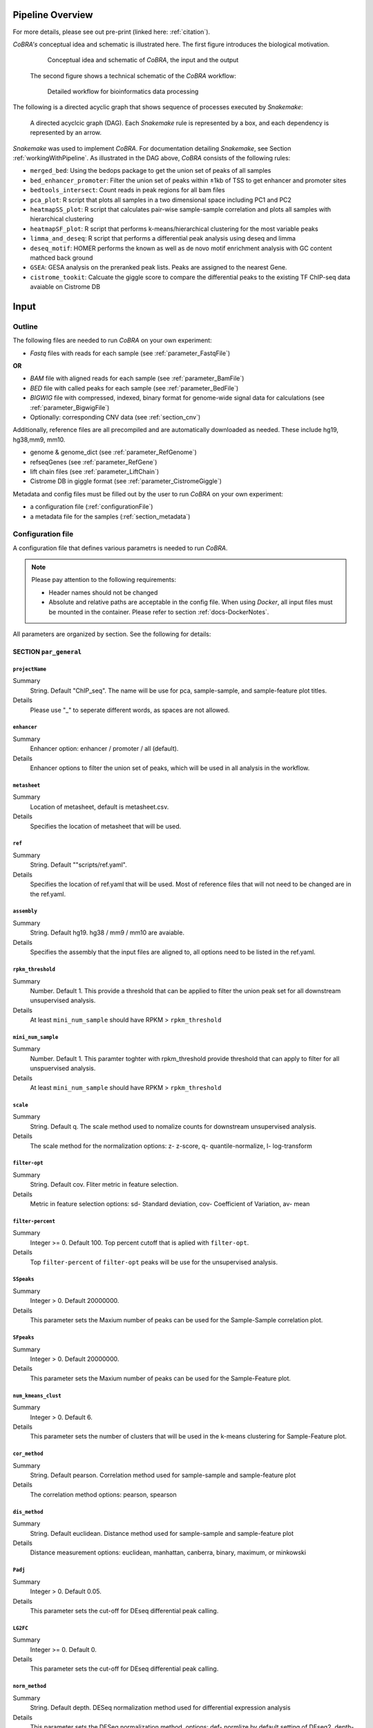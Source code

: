 .. _workflow:

Pipeline Overview
************************************************************
For more details, please see out pre-print (linked here: :ref:`citation`).

*CoBRA's* conceptual idea and schematic is illustrated here. The first figure introduces the biological motivation. 


   .. figure:: workflow.png
         :scale: 30 %
         :alt: CoBRA schematics
         :align: center

         Conceptual idea and schematic of *CoBRA*, the input and the output

 
 The second figure shows a technical schematic of the *CoBRA* workflow:


   .. figure:: Cobra_workflow.png
      :scale: 16 %
      :alt: Schematic of the CoBRA workflow and the GC binning
      :align: center

      Detailed workflow for bioinformatics data processing

The following is a directed acyclic graph that shows sequence of processes executed by *Snakemake*:
         
   .. figure:: dag.png
         :scale: 20 %
         :alt: Directed acyclic graph of an example workflow
         :align: center
         
         A directed acyclcic graph (DAG). Each *Snakemake* rule is represented by a box, and each dependency is represented by an arrow.


*Snakemake* was used to implement *CoBRA*. For documentation detailing *Snakemake*, see Section :ref:`workingWithPipeline`. As illustrated in the DAG above, *CoBRA* consists of the following rules: 

- ``merged_bed``: Using the bedops package to get the union set of peaks of all samples
- ``bed_enhancer_promoter``:  Filter the union set of peaks within ±1kb of TSS to get enhancer and promoter sites
- ``bedtools_intersect``: Count reads in peak regions for all bam files
- ``pca_plot``: R script that plots all samples in a two dimensional space including PC1 and PC2
- ``heatmapSS_plot``: R script that calculates pair-wise sample-sample correlation and plots all samples with hierarchical clustering
- ``heatmapSF_plot``: R script that performs k-means/hierarchical clustering for the most variable peaks
- ``limma_and_deseq``: R script that performs a differential peak analysis using deseq and limma
- ``deseq_motif``: HOMER performs the known as well as de novo motif enrichment analysis with GC content mathced back ground
- ``GSEA``: GESA analysis on the preranked peak lists. Peaks are assigned to the nearest Gene.
- ``cistrome_tookit``: Calcuate the giggle score to compare the differential peaks to the existing TF ChIP-seq data avaiable on Cistrome DB



Input
************************************************************


Outline
==============================

The following files are needed to run *CoBRA* on your own experiment:

- *Fastq* files with reads for each sample (see :ref:`parameter_FastqFile`)

**OR**

- *BAM* file with aligned reads for each sample (see :ref:`parameter_BamFile`)
- *BED* file with called peaks for each sample (see :ref:`parameter_BedFile`)
- *BIGWIG* file with compressed, indexed, binary format for genome-wide signal data for calculations (see :ref:`parameter_BigwigFile`)

- Optionally: corresponding CNV data (see :ref:`section_cnv`)

Additionally, reference files are all precompiled and are automatically downloaded as needed. These include hg19, hg38,mm9, mm10.

- genome & genome_dict (see :ref:`parameter_RefGenome`)
- refseqGenes (see :ref:`parameter_RefGene`)
- lift chain files (see :ref:`parameter_LiftChain`)
- Cistrome DB in giggle format (see :ref:`parameter_CistromeGiggle`)

Metadata and config files must be filled out by the user to run *CoBRA* on your own experiment:

- a configuration file (:ref:`configurationFile`)
- a metadata file for the samples (:ref:`section_metadata`)


.. _configurationFile:

Configuration file
==============================

A configuration file that defines various parametrs is needed to run *CoBRA*.

.. note:: Please pay attention to the following requirements:

  - Header names should not be changed
  - Absolute and relative paths are acceptable in the config file. When using *Docker*, all input files must be mounted in the container. Please refer to section :ref:`docs-DockerNotes`.
  
All parameters are organized by section. See the following for details:

SECTION ``par_general``
--------------------------------------------

.. _parameter_Project_Name:


``projectName``
^^^^^^^^^^^^^^^^^^^^^^^^^^^^^^

Summary
  String. Default "ChIP_seq". The name will be use for pca, sample-sample, and sample-feature plot titles.

Details
  Please use "_" to seperate different words, as spaces are not allowed.


``enhancer``
^^^^^^^^^^^^^^^^^^^^^^^^^^^^^^

Summary
  Enhancer option: enhancer / promoter / all (default). 

Details
  Enhancer options to filter the union set of peaks, which will be used in all analysis in the workflow.


``metasheet``
^^^^^^^^^^^^^^^^^^^^^^^^^^^^^^

Summary
  Location of metasheet, default is metasheet.csv.

Details
  Specifies the location of metasheet that will be used.
  

``ref``
^^^^^^^^^^^^^^^^^^^^^^^^^^^^^^

Summary
  String. Default ""scripts/ref.yaml".

Details
  Specifies the location of ref.yaml that will be used. Most of reference files that will not need to be changed are in the ref.yaml.


``assembly``
^^^^^^^^^^^^^^^^^^^^^^^^^^^^^^^^^^^

Summary
  String. Default hg19. hg38 / mm9 / mm10 are avaiable.

Details
  Specifies the assembly that the input files are aligned to, all options need to be listed in the ref.yaml.


``rpkm_threshold``
^^^^^^^^^^^^^^^^^^^^^^^^^^^^^^

Summary
  Number. Default 1. This provide a threshold that can be applied to filter the union peak set for all downstream unsupervised analysis.
  
Details
  At least ``mini_num_sample`` should have RPKM > ``rpkm_threshold``


``mini_num_sample``
^^^^^^^^^^^^^^^^^^^^^^^^^^^^^^^^

Summary
  Number. Default 1. This paramter toghter with rpkm_threshold provide threshold that can apply to filter for all unspuervised analysis.
  
Details
  At least ``mini_num_sample`` should have RPKM > ``rpkm_threshold``


``scale``
^^^^^^^^^^^^^^^^^^^^^^^^^^^^^^^^^^^^

Summary
  String. Default q. The scale method used to nomalize counts for downstream unsupervised analysis.

Details
  The scale method for the normalization options: z- z-score, q- quantile-normalize, l- log-transform


``filter-opt``
^^^^^^^^^^^^^^^^^^^^^^^^^^^^^^

Summary
  String. Default cov. Fliter metric in feature selection.

Details
  Metric in feature selection options: sd- Standard deviation, cov- Coefficient of Variation, av- mean


``filter-percent``
^^^^^^^^^^^^^^^^^^^^^^^^^^^^^^

Summary
  Integer >=  0. Default 100. Top percent cutoff that is aplied with ``filter-opt``.

Details
  Top ``filter-percent`` of ``filter-opt`` peaks will be use for the unsupervised analysis.


``SSpeaks``
^^^^^^^^^^^^^^^^^^^^^^^^^^^^^^

Summary
  Integer > 0. Default 20000000. 

Details
  This parameter sets the Maxium number of peaks can be used for the Sample-Sample correlation plot.
  

``SFpeaks``
^^^^^^^^^^^^^^^^^^^^^^^^^^^^^^

Summary
  Integer > 0. Default 20000000. 

Details
  This parameter sets the Maxium number of peaks can be used for the Sample-Feature plot.


``num_kmeans_clust``
^^^^^^^^^^^^^^^^^^^^^^^^^^^^^^

Summary
  Integer > 0. Default 6. 

Details
  This parameter sets the number of clusters that will be used in the k-means clustering for Sample-Feature plot.


``cor_method``
^^^^^^^^^^^^^^^^^^^^^^^^^^^^^^

Summary
  String. Default pearson. Correlation method used for sample-sample and sample-feature plot
  
Details
  The correlation method options: pearson, spearson


``dis_method``
^^^^^^^^^^^^^^^^^^^^^^^^^^^^^^

Summary
  String. Default euclidean. Distance method used for sample-sample and sample-feature plot
  
Details
  Distance measurement options: euclidean, manhattan, canberra, binary, maximum, or minkowski


``Padj``
^^^^^^^^^^^^^^^^^^^^^^^^^^^^^^^^^^^^^^^^^^^^^^^^^^^^^^^^^^^^

Summary
  Integer > 0. Default 0.05. 

Details
  This parameter sets the cut-off for DEseq differential peak calling.


``LG2FC``
^^^^^^^^^^^^^^^^^^^^^^^^^^^^^^^^^^^^^^^^^^^^^^^^^^^^^^^^^^^^

Summary
  Integer >= 0. Default 0. 

Details
  This parameter sets the cut-off for DEseq differential peak calling.

.. _parameter_norm_method:

``norm_method``
^^^^^^^^^^^^^^^^^^^^^^^^^^^^^^^^^^^^^^^^^^^^^^^^^^^^^^^^^^^^

Summary
   String. Default depth. DESeq normalization method used for differential expression analysis

Details
  This parameter sets the DESeq normalization method, options: def- normlize by default setting of DEseq2, depth- normlize by the sequence depth of each sample


``motif``
^^^^^^^^^^^^^^^^^^^^^^^^^^^^^^^^^^^^^^^^^^^^^^^^^^^^^^^^^^^^

Summary
  String, default 'false'.

Details
  This parameter is use to determine if motif enrichement and clustering analysis is performed.


``bam_sort``
^^^^^^^^^^^^^^^^^^^^^^^^^^^^^^^^^^^^^^^^^^^^^^^^^^^^^^^^^^^^

Summary
  String, default 'true'.

Details
  This parameter is needed to flag if the bam files provieded input are sorted or not. If set to 'false', *CoBRA* will automatically sort and reorder the bam files.


``CNV_correction``
^^^^^^^^^^^^^^^^^^^^^^^^^^^^^^^^^^^^^^^^^^^^^^^^^^^^^^^^^^^^

Summary
  String, default 'false'.

Details
  This parameter is required to flag if CNV correction should be perfomed or not.


``unchanged_heatmap``
^^^^^^^^^^^^^^^^^^^^^^^^^^^^^^^^^^^^^^^^^^^^^^^^^^^^^^^^^^^^

Summary
  String, default 'false'.

Details
  This parameter is required to flag if heatmap change should be perfomed or not.
  

``fastq_in``
^^^^^^^^^^^^^^^^^^^^^^^^^^^^^^^^^^^^^^^^^^^^^^^^^^^^^^^^^^^^

Summary
  String, default 'true'.

Details
  This parameter is required to indicate types of file used as input. If `true`, only fastq files for each sample will be used. If `false`, then bed, bam, bigwig will need to be provided


``thread``
^^^^^^^^^^^^^^^^^^^^^^^^^^^^^^^^^^^^^^^^^^^^^^^^^^^^^^^^^^^^

Summary
  Integer >= 0. Default 8. 

Details
  Number of threads used in bwa mem alignment. If run on a local PC, use 1 thread.


SECTION ``samples``
--------------------------------------------

.. _parameter_FastqFile:

``fastq``
^^^^^^^^^^^^^^^^^^^^^^^^^^^^^^^^^^^^^^^^^^^^^^^^^^^^^^^^^^^^
Summary
  Paths to the fastq files.

Details
  Path to a fastq file that summarizes the peaks for each sample. The following is an example:
  
  .. code-block:: Bash
  
     bed:
       sample1: ./XX1.fastq
       sample2: ./XX2.fastq

.. _parameter_BedFile:

``bed``
^^^^^^^^^^^^^^^^^^^^^^^^^^^^^^^^^^^^^^^^^^^^^^^^^^^^^^^^^^^^
Summary
  Paths to the bed files.

Details
  Path to a bed file that summarizes the called peaks for each sample. The following is an example:
  
  .. code-block:: Bash
  
     bed:
       sample1: ./XX1.bed
       sample2: ./XX2.bed

.. _parameter_BamFile:

``bam``
^^^^^^^^^^^^^^^^^^^^^^^^^^^^^^^^^^^^^^^^^^^^^^^^^^^^^^^^^^^^
Summary
  Paths to the bam files.

Details
  Path to a bam file for each sample. The following is an example:
  
  .. code-block:: Bash
  
     bam:
       sample1: ./XX1.bam
       sample2: ./XX2.bam

.. _parameter_BigwigFile:

``bigwig``
^^^^^^^^^^^^^^^^^^^^^^^^^^^^^^^^^^^^^^^^^^^^^^^^^^^^^^^^^^^^
Summary
  Paths to the bigwig files.

Details
  Path to a bigwig file for each sample. The following is an example:
  
  .. code-block:: Bash
  
     bigwig:
       sample1: ./XX1.bw
       sample2: ./XX2.bw


.. _section_cnv:

SECTION ``CNV``
--------------------------------------------


``cnv``
^^^^^^^^^^^^^^^^^^^^^^^^^^^^^^^^^^^^^^^^^^^^^^^^^^^^^^^^^^^^
Summary
  Paths to the igv files for CNV analysis.

Details
  Path to an igv file for each sample. The following is an example:
  
  .. code-block:: Bash
  
     cnv:
       sample1: ./XX1.igv
       sample2: ./XX2.igv
       
  If a file is provided, it must be a valid *igv* file with at least 5 columns:

  - tab-separated columns
  - column names in the first row
  - Columns 1 to 5:

     1. Chromosome
     2. Start
     3. End
     4. Identifier (will be made unique for each if this is not the case already)
     5. log2CNV


SECTION ``additionalInputFiles``
--------------------------------------------


.. _parameter_refGenome_fasta:


``genome``
^^^^^^^^^^^^^^^^^^^^^^^^^^^^^^

Summary
  String. Default hg19.fasta. Path to the reference genome *fasta* file.

Details
  For user convenience, CoBRA will automatic download this file if it has not been downloaded. However, you may also manually create this file to run *CoBRA* on a new species.

  .. Warning:: Chromosome order must correspond to the following files :download:`chr_order.txt <chr_order.txt>` file.. 


``TSS.plus.minus.1kb``
^^^^^^^^^^^^^^^^^^^^^^^^^^^^^^^^^^^^^^^^^^^^^^^^^^^^^^^^^^^^

Summary
  String. Path where the refGene plus minus 1kb bed file are stored.

Details
  Each file must be a valid *BED* file with 5 columns, as follows:

  1. chromosome
  2. start
  3. end
  4. strand
  5. Gene_ID

  For user convenience, CoBRA will automatic download this file if it has not been downloaded. However, you may also manually create this file to apply to new species.


``refseqGenes``
^^^^^^^^^^^^^^^^^^^^^^^^^^^^^^^^^^^^^^^^^^^^^^^^^^^^^^^^^^^^

Details
  Each file must be a valid *BED* file with 5 columns, as follows:

  1. chromosome
  2. start
  3. end
  4. Gene_ID
  5. Gene_Name

  For user convenience, CoBRA will automatic download this file if it has not been downloaded. However, you may also manually create this file to apply to new species.



``lift.chain``
^^^^^^^^^^^^^^^^^^^^^^^^^^^^^^^^^^^^^^^^^^^^^^^^^^^^^^^^^^^^

Summary
  String. Path to the lift.chain.gz.

Details
  For user convenience, CoBRA will automatic download this file if it has not been downloaded. This file is used for hg19 and mm9 analysis. It can lift-over coordinates to hg38 and mm10.


``giggle``
^^^^^^^^^^^^^^^^^^^^^^^^^^^^^^^^^^^^^^^^^^^^^^^^^^^^^^^^^^^^

Summary
  String. Path to the giggle.tar.gz that can be use for cistrome toolkit analysis for finding similar ChIP-seq data that compare to the peaks of interest.

Details
  For user convenience, CoBRA will automatic download this file if it has not been downloaded. It can also be downloaded `here <http://cistrome.org/~chenfei/MAESTRO/giggle.tar.gz>`__.

 
 
.. _section_metadata:


Metadata
=============================================

  
  The metadata file is a comma separated file that contains the annotation and differential comparisson information. The sample names must match those in the configuration file. *CoBRA* can perform as many differential peak analyses as are indicated in the metadata file.
  
  .. warning:: Make sure that end of line characters match default of the operating system. Please convert all line endings to unix format. Please see `here <https://blog.shvetsov.com/2012/04/covert-unix-windows-mac-line-endings.html>`__ .

  Make the  ``metasheet`` file in excel, and save it as a .csv, It doesn’t matter what it is named as long as it is called in the  ``config`` in the section marked  ``metasheet``. See the  ``config`` section for details. The format should be something like the following:

  +--------+------+------------+-----------+------------+--------------------------+
  | Sample | Cell | Condition  | Treatment | Replicates | comp_MCF7_DOX_over_NoDox | 
  +--------+------+------------+-----------+------------+--------------------------+
  | A1     | MCF7 | Full_Media | NoDOX     | 1          | 1                        |
  +--------+------+------------+-----------+------------+--------------------------+
  | A2     | MCF7 | Full_Media | NoDOX     | 2          | 1                        |
  +--------+------+------------+-----------+------------+--------------------------+
  | B1     | MCF7 | Full_Media | DOX       | 1          | 2                        |
  +--------+------+------------+-----------+------------+--------------------------+
  | B2     | MCF7 | Full_Media | DOX       | 2          | 2                        |
  +--------+------+------------+-----------+------------+--------------------------+



  The first column should always contain the sample names that exactly match the sample names used in the config.yaml file.
  The samples that you want to perform a Differential Peak Calling (DE) on using limma and deseq should be marked by the  ``comp`` columns. More on this below.

  .. warning:: This is important! The  ``control`` should be marked with a 1, and the  ``treatment`` should be marked with a 2.

  The remaining metadata columns are up to the user to write. Sample must always be first, and you are allowed to have as many ``comp_XXXX`` columns as you want at the end. All of the middle columns are your metadata (for this example, this is cell, condition, treatment, replicates).

  Again, make this in excel so that all of the spacing is done correctly and save it out as a .csv file. This is the most common bug, so please follow this.
  
  .. warning:: Common Problems with  ``metasheet`` Characters to avoid: ("-", "(", ")", " ", "/", "$"). To avoid bugs, the only punctuation that should be used is the underscore “_”. Dashes, periods, etc, could cause a bug because there is a lot of table formatting and manipulation, or they are invalid characters in R. 
  
  .. note:: CoBRA parses the metadata file and will convert MOST of these invalid characters into '.'--dollarsigns will just be dropped.  The CoBRA parser will also convert between dos/mac files to unix format.
  
  .. note:: It is very important that you know that samples ``A`` is what you mark with 1, and samples ``B`` is what you mark with a 2. You should name your output following this format as well  ``comp_B_over_A`` This will let the reader know what the output DE files refer to. Deseq:  ``baseMeanControl`` refers to samples ``A``, which follows condition 1 and ``baseMeanTreatment`` refers to samples ``B`` which follows condition 2. logfc is ``B/A``

  .. warning:: Do not change the samples data after you started an analysis. You may introduce inconsistencies that will result in error messages. If you need to alter the sample data, we strongly advise you to rerun all steps in the pipeline.


Output
************************************************************

*CoBRA* generates output files that are produced after each of step of the pipeline.

.. note:: Some output folder names are dependent on parameters and comparisons set by the user in the metasheet and config file. Major output filetype and folder structure is described below. 

Common output files can be found in the following formats:

- .bed (bed file)
- .csv (file with comma as column separators)
- .png (PNG format)
- .pdf (PDF format)
- .log (text format)

FOLDER ``Analysis``
=============================================

The final output results are stored here.

Sub-folder ``preprocessed_files``
----------------------------------------------

Stores results related to bam, bed, bigwig, read counts.

.. note:: Output files in this folder do not need to be examined unless itermediate output files are of interest to the user.


Sub-folder ``clustering_analysis``
----------------------------------------------

Stores results related to Principal Component Analysis (PCA) plot, Sample-sample correlation and Sample-Feature clustering plot.


Sub-folder ``differential_peaks``
----------------------------------------------

Stores results related to differential peak calling, motif enrichment, GSEA and cistrome toolkit analyses.


Sub-folder ``logs``
----------------------------------------------

Stores all log files that are created by the pipeline. Each log file is produced by the corresponding rule and contains debugging information as well as warnings and errors.


FOLDER ``preprocessed_files``
=============================================

Stores temporary and intermediate files. Since they are usually not relevant for the user, they are explained in brief.

Sub-folder ``bam``
------------------------------

Stores sorted versions of the *BAMs* that are optimized for fast count.


Sub-folder ``bed``
----------------------------------------------

Stores all original and union bed files, the union peaks are seperated by enhancer and promoter bed files.


Sub-folder ``bigwig``
------------------------------

Stores bigwig files for all samples.


Sub-folder ``read_counts``
------------------------------

Stores sample-peak counts for each sample and merged sample-peak count matrix.


FOLDER ``clustering_analysis``
=============================================


Sub-folder ``rpkm.{}_num_sample.{}_scale.{}_fliter.cov.{}``
------------------------------

Stores unsupervised anlaysis results. Paramaters used for filtering the read counts file is indicated in the folder name.

For example, the folder name 'rpkm.2_num_sample.3_scale.q_fliter.cov.2' means that the unsupervised analysis under this folder is filter by the following criteria:

- ``rpkm.2_num_sample.3`` - at least three samples in the data set have minmal rpkm 2 

- ``scale.q_fliter.cov.2`` - the normalization method is quantile-normalized, fliter metric in feature selection is Coefficient of Variation, the top 2 percent of peaks are being selected.

FILES ``plots/pca_plot.pdf``
----------------------------------------------------------------------------------------------

Details
  Produced in rule ``pca_plot``. PCA is mostly used as a tool in exploratory data analysis. It is often used to visualize distance and relatedness between samples. 

FILES ``plots/heatmapSS_plot.pdf``
----------------------------------------------------------------------------------------------

Details
  Produced in rule ``heatmapSS_plot``. Sample similarity as determined by hierarchical clustering based on the Spearman correlation between samples. 

FILES ``plots/heatmapSF_plot.pdf``
----------------------------------------------------------------------------------------------

Details
  Produced in rule ``heatmapSF_plot``. Peaks from all study samples were merged to create a union set of sites. Each column is a sample, and each row is a peak. K-means clustering is applied to the peak sets. Cluster information can be found in the file "heatmapSF_plot.txt".



FOLDER ``differential_peaks``
=============================================

Sub-folders ``{comparsion_defined_in_metasheet}``
------------------------------

Stores differential anlaysis results that was defined by user in the metasheet. The following are files that can be found in the folder:

- ``{comparsion_defined_in_metasheet}.deseq.csv`` - differential peaks list based on the union peaks. In the file, log2FoldChange and padj for the comparisson of each peak can be found. 

- ``{comparsion_defined_in_metasheet}.deseq.with.Nearby.Gene.csv`` - in addition to the differential peak list, the nearby gene is annotated for each peak.

- ``{comparsion_defined_in_metasheet}.deseq.Padj{}.LG2FC.{}.up.bed`` - treatment enriched peaks based on the Padj and log2FoldChange cutoff defined in the config file.

- ``{comparsion_defined_in_metasheet}.deseq.Padj{}.LG2FC.-{}.down.bed`` - control enriched peaks based on the Padj and log2FoldChange cutoff defined in the config file.

- ``{comparsion_defined_in_metasheet}.deseq.Padj{}.LG2FC.{}.pdf`` - heatmap showing the differential peaks between the treatment and control groups.

- ``{comparsion_defined_in_metasheet}.deseq.Padj{}.LG2FC.{}.up.bed_motif`` - motif enrichment results for treatment enriched motifs. Both known and de novo results are included.

- ``{comparsion_defined_in_metasheet}.deseq.Padj{}.LG2FC.{}.-down.bed_motif`` - motif enrichment results for control enriched motifs. Both known and de novo results are included.

- ``GSEA`` - GSEA analysis result based on the log2FoldChange for each nearby gene in the differential peak list.

- ``cistrome_toolkit`` - cistrome_toolkit analysis result based on the treatment and control enriched differential peaks.

- ``DEseq.normalized.counts.csv`` - DEseq normalized counts for each sample and each peak.


FOLDER ``logs``
=============================================

Folder contains log files with errors for each step of the pipeline.

- ``*.log`` A log file is produced for each rule. They contain warnings, errors, and debugging information.

  - ``clean_bam`` logs for picard bam clean 
  - ``remove_duplicates`` logs for picard remove duplicate 
  - ``reorder`` logs for reorder the bam files
  - ``read_counts`` for bedtools intersect to get the sample-peak count matrix

.. _workingWithPipeline:

Running *CoBRA*
******************

General notes
==============================

We present a new pipeline, Containerized workflows for ChIP/ATAC‐seq Experiments (*CoBRA*), that is fast, efficient, portable, customizable and reproducible. The workflow builds upon the ongoing effort to make computational research reproducible using Docker containers. *CoBRA* allows users of varying levels of technical skill to quickly process and analyze new data from ChIP-seq and ATAC-seq experiments. It is the authors’ hope that *CoBRA* can be a starting point for others to build upon and improve *CoBRA* as a tool and extend its ability to analyze the cistrome. 

The *CoBRA* workflow is implemented into a snakemake workflow management system (Köster and Rahmann 2012). Workflows are described via a human-readable, Python-based language. It can be seamlessly scaled to server, cluster, grid and cloud environments, without the need to modify the workflow definition. For ChIP-seq and ATAC-seq experiments, *CoBRA* provides both unsupervised and supervised analyses. 

Further, to make *CoBRA* more easily deployable on any system, it is distributed as a Docker container, which can be used on any machine as long as Docker is installed. Docker containers provide a tool for packaging bioinformatics software. It encapsulates all of the supporting software and libraries, eliminates the possibility of conflicting dependencies, and facilitates the installation of required software. As a result, *CoBRA* is reproducible, portable and easy to deploy.



.. _timeMemoryRequirements:

Running *CoBRA* - Computation time and memory usage
--------------------

*CoBRA* can be computationaly intensive if ``Bam`` files are not sorted. Analyses with a larger sample size (100+ samples) and peak number (10,0000+) generally take longer.


Running time
--------------------

Details about total time consumption:

- the running time is based on the number of samples and the number of peaks.
- for typical analyses in which the sample size is less than 15, running times are roughly 30 minutes with 2 cores for sorted bam files.
- for a large number of samples, running time will be up to 2 hrs or so when executed on a cluster machine.
- if motif analysis is turned on, add 1 additional hour to the running time listed above.



.. _FAQs:

Frequently asked questions (FAQs)
****************************************

The following are commonly asked questions:

1. Why does *CoBRA* need to use a config file and metasheet file to setup the run? Why not just simply use the command to setup the run?

  The unsupervised and supervised anlaysis of ChIP/ATAC-seq experiment requires many paramaters, and could vary from one experiement to another. The config and metasheet files allow the user to save all paramaters that have been used in this run and allow others to reproduce the analysis when needed.

2. Have a problem running docker?

  Please go to https://docs.docker.com/toolbox/faqs/troubleshoot/ to get docker running.

3. How can I rerun a specific part of the pipeline?

  This can be accomplished by running *Snakemake* with the rule name of interest. For example, to produce a new PCA plot or sample-sample heatmap, the following commands can be invoked:
  
     .. code-block:: Bash

        snakemake pca_plot -f
         
        snakemake heatmapSS_plot -f

     ..
   
4. How can I modify the workflow?

  The Snakefile can be modified to change current rules or to accomodate additional ones.


.. _docs-errors:


Troubleshooting
************************************************************

If an issue running *CoBRA* is encountered and you do not find a solution here, please post an issue on our `Bitbucket Issue Tracker <https://bitbucket.org/cfce/cobra/issues>`_ .


Common errors
================

Here are some common errors that users have encountered and reported. 

1. Error in rule ``bedtools_intersect``

  .. code-block:: Bash

    Error in rule bedtools_intersect:

    jobid: 86

    output: ananlysis/preprocessed_files/sample_counts/sample1.total_count,
    ananlysis/preprocessed_files/read_counts/sample_counts/sample1.count

    log: analysis/logs/read_coutns/samle1.log
    RuleException:
         CalledProcessError in line 154 of Snakefile:
  ..

  .. note:: This particular message is normally encountered when the user indicates in the config file that the bam files are sorted when they are not. CoBRA requires that bam files and bed files have the same sorting order. To solve the problem, set the ``bam_sort`` option in the  ``config`` file to ``false``.


2. KeyError in ``metasheet_setup.py``

  .. code-block:: Bash

    *** KeyError in line 9 of Snakefile ***
    File "Snakefile", line 9, in <module>
    File "metasheet_setup.py", line 19, in updateMeta
    File "metasheet_setup.py", line 19, in <dictcomp>
  ..

  .. note:: This particular message appears when a mismatch between the sample names in the ``config`` and ``metasheet`` files exists.


  Simply check if the names are matched to solve this error.


3. rule ``heatmapSS_plot`` duplicate 'row.names' are not allowed

 
  .. code-block:: Bash

     Rscript --default-packages=methods,utils scripts/heatmapSS_plot.R
     analysis/rpkm.1_num_sample.10_scale.q_fliter.cov.100/read_counts/read.counts.rpkm.threshold.scale.fliter.csv
     metasheet.csv 20000000 analysis/rpkm.1_num_sample.10_scale.q_fliter.cov.100/plots/heatmapSS_plot_100_percent.pdf
     analysis/rpkm.1_num_sample.10_scale.q_fliter.cov.100/plots/heatmapSS_100_percent.txt ChIP_seq
     analysis/rpkm.1_num_sample.10_scale.q_fliter.cov.100/plots/images/heatmapSS_plot_100_percent/
     There were 24 warnings (use warnings() to see them)
     Error in read.table(file = file, header = header, sep = sep, quote = quote,  : 
     duplicate 'row.names' are not allowed
     Calls: heatmapSS_plot -> read.csv -> read.table
     Execution halted

  This error is normally encountered when you have duplicate sample names in the metasheet.csv. *CoBRA* does not allow duplicate sample names in the ``config`` and ``metasheet`` files.

   

Bug solutions
==============================

When an error is encountered, see the log file that corresponds to the failing *Snakemake* rule. Do a dry run to assess which command must be run. Running the command outside of the workflow will provide a more detailed error message. It is also recommended to check the intermediate files (such as the input and output files of the rule) ensure that they are correct.

Resuming *Snakemake* run
----------------------

After debugging, run *Snakemake* again. It will automatically continue from the rule at which the error occured.


Rerun Incomplete Files 
----------------------

When *Snakemake* encounter an error when running a task, the affected incomplete output files will automatically be removed. Yet, if a *Snakemake* run is exited by force (this may also include Docker container exited in the middle of the run, see :ref:`docs-DockerReminder`), output files would be left incomplete. Then the following error message may appear when trying to resume the *Snakemake* run:

.. code-block:: shell-session            
     
   IncompleteFilesException:
   The files below seem to be incomplete. If you are sure that certain files are not incomplete, mark them as complete with

   snakemake --cleanup-metadata <filenames>

   To re-generate the files rerun your command with the --rerun-incomplete flag.
   Incomplete files:
   analysis/preprocessed_files/bam/sorted_reads/XXX.bam

When this error message appears, simply follow the instruction and add the ``--rerun-incomplete`` flag next to the rule that need to be re-run, for instance:

.. code-block:: Bash

   snakemake all --rerun-incomplete
..

If you do encounter an error and are unable to find a solution in the FAQ, post an Issue in the `Bitbucket Issue Tracker <https://bitbucket.org/cfce/cobra/issues>`_ tracker.


Customized analysis
****************************************

*CoBRA* is capable of performing unsupervised analyses, differential peak calling, and downstream pathway analysis for ChIP/ATAC‐seq experiemnt. Running *CoBRA* with the default setup is helpful. However, sometimes you may want to further customize the analysis. 


Summary
=================

  - Regardless of whether or not differntial analysis was conducted, we recommend that you first check the pca_plot and heatmapSS_plot pdf.
  - If a specific question is not addressed here, feel free to contact us.
  - *CoBRA* calls differential peaks, which may need different cutoffs for significance for different experiements.



Specifics for the unsupervised analysis
=================================

The following steps are a good starting point:
  - Start with default paramaters
  - Handling the paramaters in the following way:
    - (a) Adjust the ``filter-percent`` to 20 or 100, this will change the percent of the most variable peaks that will go into the unsupervised analysis.
    - (b) Adjust ``num_kmeans_clust`` to change the heatmapSF_plot result for observations in different group of clustering.
    - (c) Quantile-normalize for ``Scale method`` and Coefficient of Variation for ``filter-opt`` is often recommended.


Specifics for the supervised analysis
==========================================

The following steps are a good starting point:
  - Start with the default adjusted p-value threshold (0.05)
  - The following are examples of common occurences when conducting differential analysis:
    - (a) There are very few or 0 significant differential peaks: You may use a less stringent adjusted p-value threshold. You may check the GSEA result even if the there are very few differential peaks, the GSEA analysis provides the enrichment of all nearby genes using the ranking of log2fold change in all peaks. Sometimes the subtle change in the peaks may not reach the significant threshold, but the overal ranking of the peaks may help identify pathways that reflect changes accross the perturbation. 
    - (B) A lot peaks are significant (say more than 10000): You may use a more stringent adjusted p-value and log2fold change threshold. Check the deeptools heatmap to see if called differential peaks are truly differential. 


